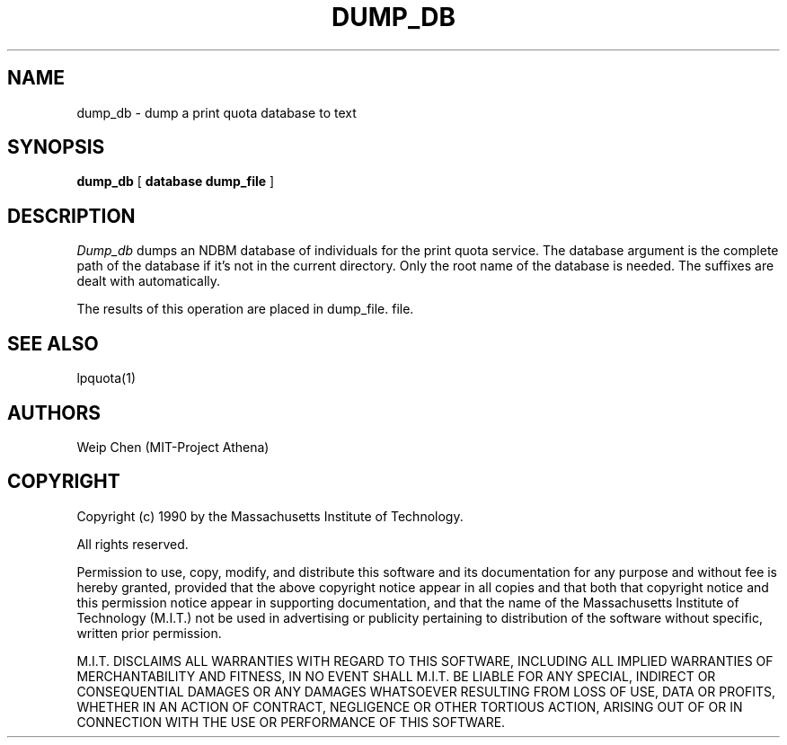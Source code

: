 .TH DUMP_DB 8 "July 13 1990" "MIT Project Athena"
.UC 4
.SH NAME
dump_db \- dump a print quota database to text
.SH SYNOPSIS
.B dump_db
[
.B database dump_file
]
.SH DESCRIPTION
.I Dump_db
dumps an NDBM database of individuals for the print quota service.
The database argument is the complete path of the database if it's
not in the current directory. Only the root name of the database is
needed. The suffixes are dealt with automatically.
.PP
The results of this operation are placed in dump_file.
file.
.SH SEE ALSO
lpquota(1)
.SH AUTHORS
Weip Chen (MIT-Project Athena)
.SH COPYRIGHT
Copyright (c) 1990 by the Massachusetts Institute of Technology.
.PP
All rights reserved.
.PP
Permission to use, copy, modify, and distribute this software and its
documentation for any purpose and without fee is hereby granted,
provided that the above copyright notice appear in all copies and that
both that copyright notice and this permission notice appear in
supporting documentation, and that the name of the Massachusetts
Institute of Technology (M.I.T.) not be used in advertising or publicity
pertaining to distribution of the software without specific, written
prior permission.
.PP
M.I.T. DISCLAIMS ALL WARRANTIES WITH REGARD TO THIS SOFTWARE, INCLUDING
ALL IMPLIED WARRANTIES OF MERCHANTABILITY AND FITNESS, IN NO EVENT SHALL
M.I.T. BE LIABLE FOR ANY SPECIAL, INDIRECT OR CONSEQUENTIAL DAMAGES OR
ANY DAMAGES WHATSOEVER RESULTING FROM LOSS OF USE, DATA OR PROFITS,
WHETHER IN AN ACTION OF CONTRACT, NEGLIGENCE OR OTHER TORTIOUS ACTION,
ARISING OUT OF OR IN CONNECTION WITH THE USE OR PERFORMANCE OF THIS
SOFTWARE.
